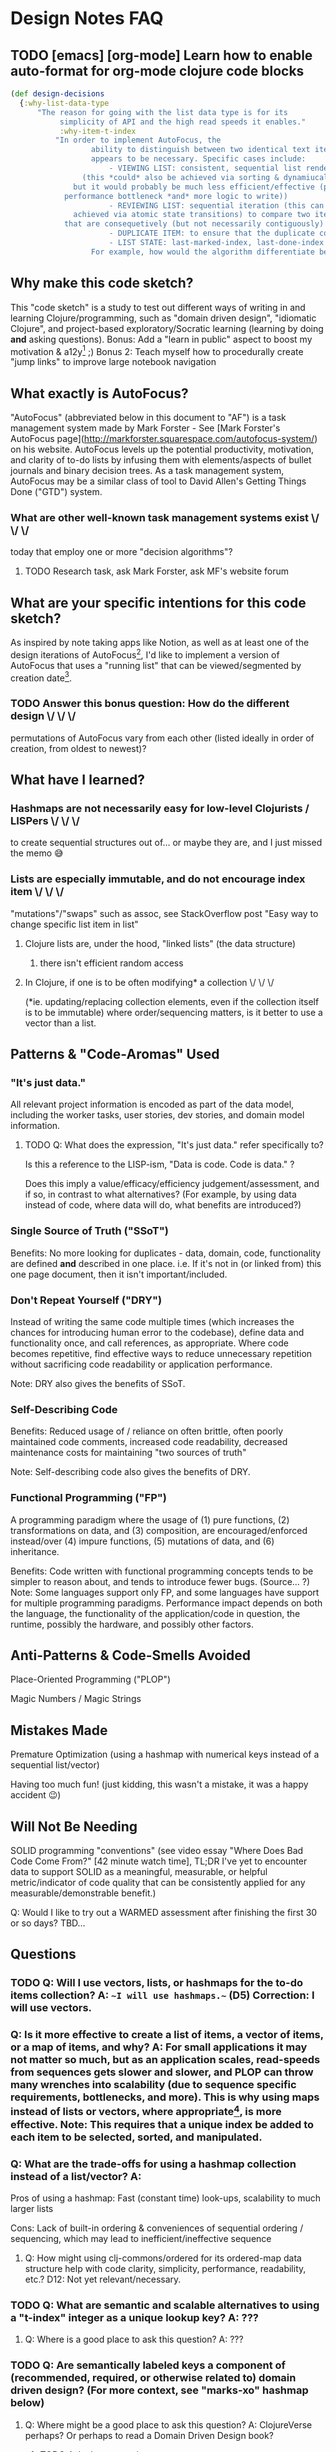 * Design Notes FAQ

** TODO [emacs] [org-mode] Learn how to enable auto-format for org-mode clojure code blocks

#+NAME Design Decisions in Data
#+BEGIN_SRC clojure
(def design-decisions
  {:why-list-data-type
      "The reason for going with the list data type is for its
	       simplicity of API and the high read speeds it enables."
	       :why-item-t-index
	      "In order to implement AutoFocus, the
				  ability to distinguish between two identical text items
				  appears to be necessary. Specific cases include:
				      - VIEWING LIST: consistent, sequential list rendering
			    (this *could* also be achieved via sorting & dynamiucally indexing,
			  but it would probably be much less efficient/effective (potential
			performance bottleneck *and* more logic to write))
				      - REVIEWING LIST: sequential iteration (this can also be
		      achieved via atomic state transitions) to compare two items at a time
		    that are consequetively (but not necessarily contiguously) ordered one 'ready' item and one 'new' item
				      - DUPLICATE ITEM: to ensure that the duplicate count is valid (though errors of incorrect (and potentially duplicitous duplicate) count values don't seem likely to occur, or matter... Shelving this thought for now.)
				      - LIST STATE: last-marked-index, last-done-index
				  For example, how would the algorithm differentiate between two items of identical text value? Furthermore, if the list collection is guarenteed in its ordering, unique indexing may not be necessary. If the todo-items collection is not guarenteed in its ordering (eg. in the case of a hashmap collection), then an additional numerical ordering key would be required."})
#+END_SRC

** Why make this code sketch?

This "code sketch" is a study to test out different ways of writing in
and learning Clojure/programming, such as "domain driven design",
"idiomatic Clojure", and project-based exploratory/Socratic learning
(learning by doing *and* asking questions). Bonus: Add a "learn in
public" aspect to boost my motivation & a12y[1] ;) Bonus 2: Teach
myself how to procedurally create "jump links" to improve large
notebook navigation 

[1] A12y stands for "accountability".

** What exactly *is* AutoFocus?

"AutoFocus" (abbreviated below in this document to "AF") is a task
management system made by Mark Forster - See [Mark Forster's AutoFocus
page](http://markforster.squarespace.com/autofocus-system/) on his
website. AutoFocus levels up the potential productivity, motivation,
and clarity of to-do lists by infusing them with elements/aspects of
bullet journals and binary decision trees. As a task management
system, AutoFocus may be a similar class of tool to David Allen's
Getting Things Done ("GTD") system.

*** What are other well-known task management systems exist \/ \/ \/
today that employ one or more "decision algorithms"?
**** TODO Research task, ask Mark Forster, ask MF's website forum
** What are your specific intentions for this code sketch?

As inspired by note taking apps like Notion, as well as at least one
of the design iterations of AutoFocus[1], I'd like to implement a
version of AutoFocus that uses a "running list" that can be
viewed/segmented by creation date[2]. 

[1] There appear to be several versions of AutoFocus, such as
"AutoFocus Final Version Perfected", "Fast FVP", "AutoFocus Original"
(also called "AutoFocus 1"). 

[2] The default "list view" is one "page" of to-do items per day,
though multiple pages per day is another valid approach, with a
sensible X number of items per page cut-off (such as something like
10, 15, or 20). 

*** TODO Answer this bonus question: How do the different design \/ \/ \/
permutations of AutoFocus vary from each other (listed ideally in
order of creation, from oldest to newest)? 
** What have I learned?
*** Hashmaps are not necessarily easy for low-level Clojurists / LISPers \/ \/ \/
to create sequential structures out of... or maybe they are, and I
just missed the memo 😅 
*** Lists are *especially* immutable, and do not encourage index item \/ \/ \/
"mutations"/"swaps" such as assoc, see StackOverflow post "Easy way to
change specific list item in list" 
**** Clojure lists are, under the hood, "linked lists" (the data structure)
***** there isn't efficient random access
**** In Clojure, if one is to be often modifying* a collection \/ \/ \/
(*ie. updating/replacing collection elements, even if the collection
itself is to be immutable) where order/sequencing matters, is it
better to use a vector than a list.

** Patterns & "Code-Aromas" Used

*** "It's just data."

All relevant project information is encoded as part of the data model,
including the worker tasks, user stories, dev stories, and domain
model information. 

**** TODO Q: What does the expression, "It's just data." refer specifically to?

Is this a reference to the LISP-ism, "Data is code. Code is data." ?

Does this imply a value/efficacy/efficiency judgement/assessment, and if so, in contrast to what alternatives? (For example, by using data instead of code, where data will do, what benefits are introduced?)

*** Single Source of Truth ("SSoT")

Benefits: No more looking for duplicates - data, domain, code,
functionality are defined *and* described in one place. i.e. If it's
not in (or linked from) this one page document, then it isn't
important/included. 

*** Don't Repeat Yourself ("DRY")

Instead of writing the same code multiple times (which increases the
chances for introducing human error to the codebase), define data and
functionality once, and call references, as appropriate. Where code
becomes repetitive, find effective ways to reduce unnecessary
repetition without sacrificing code readability or application
performance. 

Note: DRY also gives the benefits of SSoT.

*** Self-Describing Code

Benefits: Reduced usage of / reliance on often brittle, often poorly
maintained code comments, increased code readability, decreased
maintenance costs for maintaining "two sources of truth"

Note: Self-describing code also gives the benefits of DRY.

*** Functional Programming ("FP")

A programming paradigm where the usage of (1) pure functions, (2)
transformations on data, and (3) composition, are encouraged/enforced
instead/over (4) impure functions, (5) mutations of data, and (6)
inheritance.

Benefits: Code written with functional programming concepts tends to
be simpler to reason about, and tends to introduce fewer
bugs. (Source... ?) Note: Some languages support only FP, and some
languages have support for multiple programming paradigms. Performance
impact depends on both the language, the functionality of the
application/code in question, the runtime, possibly the hardware, and
possibly other factors. 


** Anti-Patterns & Code-Smells Avoided

Place-Oriented Programming ("PLOP")

Magic Numbers / Magic Strings

** Mistakes Made

Premature Optimization (using a hashmap with numerical keys instead of a sequential list/vector)

Having too much fun! (just kidding, this wasn't a mistake, it was a happy accident 😉)

** Will Not Be Needing

SOLID programming "conventions" (see video essay "Where Does Bad Code Come From?" [42 minute watch time], TL;DR I've yet to encounter data to support SOLID as a meaningful, measurable, or helpful metric/indicator of code quality that can be consistently applied for any measurable/demonstrable benefit.)

Q: Would I like to try out a WARMED assessment after finishing the first 30 or so days? TBD...

** Questions

*** TODO Q: Will I use vectors, lists, or hashmaps for the to-do items collection? A: ~~I will use hashmaps.~~ (D5) Correction: I will use vectors.

*** Q: Is it more effective to create a list of items, a vector of items, or a map of items, and why? A: For small applications it may not matter so much, but as an application scales, read-speeds from sequences gets slower and slower, and PLOP can throw many wrenches into scalability (due to sequence specific requirements, bottlenecks, and more). This is why using maps instead of lists or vectors, where appropriate[1], is more effective. Note: This requires that a unique index be added to each item to be selected, sorted, and manipulated.

*** Q: What are the trade-offs for using a hashmap collection instead of a list/vector? A:

Pros of using a hashmap: Fast (constant time) look-ups, scalability to much larger lists

Cons: Lack of built-in ordering & conveniences of sequential ordering / sequencing, which may lead to inefficient/ineffective sequence

**** Q: How might using clj-commons/ordered for its ordered-map data structure help with code clarity, simplicity, performance, readability, etc.? D12: Not yet relevant/necessary.

[1] Note (D5): After considering the trade-offs question further, I'm realizing that the development case most important to me is for list of 200 items or less at this time, since I am more interested in making something work first, and then optimize second... Optimizing for scalability and constant time look-ups sounds very much like a premature optimization.

*** TODO Q: What are semantic *and* scalable alternatives to using a "t-index" integer as a unique lookup key? A: ???

**** Q: Where is a good place to ask this question? A: ???

*** TODO Q: Are semantically labeled keys a component of (recommended, required, or otherwise related to) domain driven design? (For more context, see "marks-xo" hashmap below)

**** Q: Where might be a good place to ask this question? A: ClojureVerse perhaps? Or perhaps to read a Domain Driven Design book?

***** TODO Ask above question

***** Q: What is a good book to read on Domain Driven Design?

*** TODO Q: What is considered a decent number to cap the count of to-do list items "per page" (i.e. display view)? D12: To Be Decided ("TBD")

**** Q: Where is a good place to ask this? A: Mark Forster's forum.

***** TODO Ask above question

*** TODO Q: Does Maria Dot Cloud support custom user defined namespaces *and* multiple namespaces per document? A: Yes, it does!

** Ideas / Brainstorming

*** Use emojis in to-do list items 😃
